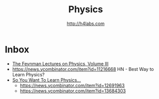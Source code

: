 #+STARTUP: showall
#+TITLE: Physics
#+AUTHOR: http://h4labs.com
#+EMAIL: melling@h4labs.com

* Inbox

+ [[http://www.feynmanlectures.caltech.edu/III_toc.html][The Feynman Lectures on Physics, Volume III]]
+ https://news.ycombinator.com/item?id=11216668 HN - Best Way to Learn Physics?
+ [[http://www.susanjfowler.com/blog/2016/8/13/so-you-want-to-learn-physics][So You Want To Learn Physics...]]
 - https://news.ycombinator.com/item?id=12691963
 - https://news.ycombinator.com/item?id=13684303
 
